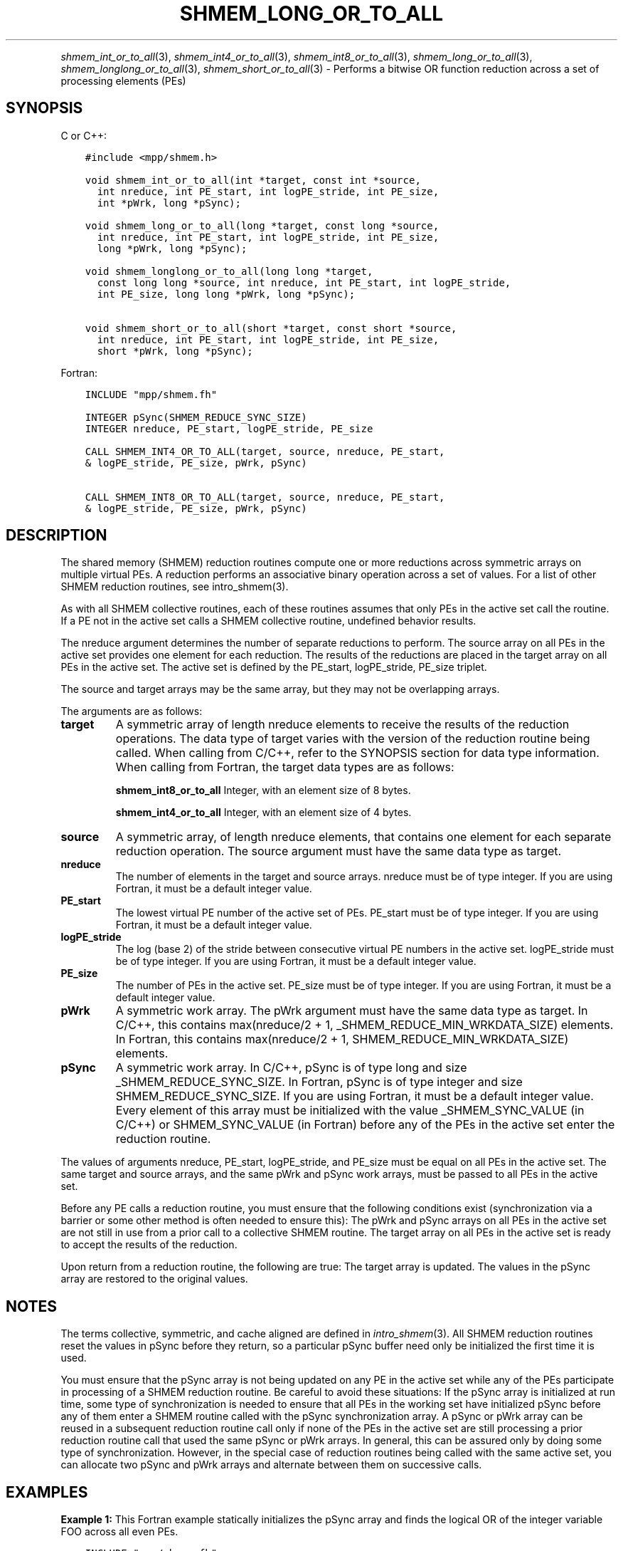 .\" Man page generated from reStructuredText.
.
.TH "SHMEM_LONG_OR_TO_ALL" "3" "Jan 05, 2022" "" "Open MPI"
.
.nr rst2man-indent-level 0
.
.de1 rstReportMargin
\\$1 \\n[an-margin]
level \\n[rst2man-indent-level]
level margin: \\n[rst2man-indent\\n[rst2man-indent-level]]
-
\\n[rst2man-indent0]
\\n[rst2man-indent1]
\\n[rst2man-indent2]
..
.de1 INDENT
.\" .rstReportMargin pre:
. RS \\$1
. nr rst2man-indent\\n[rst2man-indent-level] \\n[an-margin]
. nr rst2man-indent-level +1
.\" .rstReportMargin post:
..
.de UNINDENT
. RE
.\" indent \\n[an-margin]
.\" old: \\n[rst2man-indent\\n[rst2man-indent-level]]
.nr rst2man-indent-level -1
.\" new: \\n[rst2man-indent\\n[rst2man-indent-level]]
.in \\n[rst2man-indent\\n[rst2man-indent-level]]u
..
.INDENT 0.0
.INDENT 3.5
.UNINDENT
.UNINDENT
.sp
\fIshmem_int_or_to_all\fP(3), \fIshmem_int4_or_to_all\fP(3),
\fIshmem_int8_or_to_all\fP(3), \fIshmem_long_or_to_all\fP(3),
\fIshmem_longlong_or_to_all\fP(3), \fIshmem_short_or_to_all\fP(3) \- Performs
a bitwise OR function reduction across a set of processing elements
(PEs)
.SH SYNOPSIS
.sp
C or C++:
.INDENT 0.0
.INDENT 3.5
.sp
.nf
.ft C
#include <mpp/shmem.h>

void shmem_int_or_to_all(int *target, const int *source,
  int nreduce, int PE_start, int logPE_stride, int PE_size,
  int *pWrk, long *pSync);

void shmem_long_or_to_all(long *target, const long *source,
  int nreduce, int PE_start, int logPE_stride, int PE_size,
  long *pWrk, long *pSync);

void shmem_longlong_or_to_all(long long *target,
  const long long *source, int nreduce, int PE_start, int logPE_stride,
  int PE_size, long long *pWrk, long *pSync);

void shmem_short_or_to_all(short *target, const short *source,
  int nreduce, int PE_start, int logPE_stride, int PE_size,
  short *pWrk, long *pSync);
.ft P
.fi
.UNINDENT
.UNINDENT
.sp
Fortran:
.INDENT 0.0
.INDENT 3.5
.sp
.nf
.ft C
INCLUDE "mpp/shmem.fh"

INTEGER pSync(SHMEM_REDUCE_SYNC_SIZE)
INTEGER nreduce, PE_start, logPE_stride, PE_size

CALL SHMEM_INT4_OR_TO_ALL(target, source, nreduce, PE_start,
& logPE_stride, PE_size, pWrk, pSync)

CALL SHMEM_INT8_OR_TO_ALL(target, source, nreduce, PE_start,
& logPE_stride, PE_size, pWrk, pSync)
.ft P
.fi
.UNINDENT
.UNINDENT
.SH DESCRIPTION
.sp
The shared memory (SHMEM) reduction routines compute one or more
reductions across symmetric arrays on multiple virtual PEs. A reduction
performs an associative binary operation across a set of values. For a
list of other SHMEM reduction routines, see intro_shmem(3).
.sp
As with all SHMEM collective routines, each of these routines assumes
that only PEs in the active set call the routine. If a PE not in the
active set calls a SHMEM collective routine, undefined behavior results.
.sp
The nreduce argument determines the number of separate reductions to
perform. The source array on all PEs in the active set provides one
element for each reduction. The results of the reductions are placed in
the target array on all PEs in the active set. The active set is defined
by the PE_start, logPE_stride, PE_size triplet.
.sp
The source and target arrays may be the same array, but they may not be
overlapping arrays.
.sp
The arguments are as follows:
.INDENT 0.0
.TP
.B target
A symmetric array of length nreduce elements to receive the results
of the reduction operations. The data type of target varies with the
version of the reduction routine being called. When calling from
C/C++, refer to the SYNOPSIS section for data type information. When
calling from Fortran, the target data types are as follows:
.sp
\fBshmem_int8_or_to_all\fP Integer, with an element size of 8 bytes.
.sp
\fBshmem_int4_or_to_all\fP Integer, with an element size of 4 bytes.
.TP
.B source
A symmetric array, of length nreduce elements, that contains one
element for each separate reduction operation. The source argument
must have the same data type as target.
.TP
.B nreduce
The number of elements in the target and source arrays. nreduce must
be of type integer. If you are using Fortran, it must be a default
integer value.
.TP
.B PE_start
The lowest virtual PE number of the active set of PEs. PE_start must
be of type integer. If you are using Fortran, it must be a default
integer value.
.TP
.B logPE_stride
The log (base 2) of the stride between consecutive virtual PE numbers
in the active set. logPE_stride must be of type integer. If you are
using Fortran, it must be a default integer value.
.TP
.B PE_size
The number of PEs in the active set. PE_size must be of type integer.
If you are using Fortran, it must be a default integer value.
.TP
.B pWrk
A symmetric work array. The pWrk argument must have the same data
type as target. In C/C++, this contains max(nreduce/2 + 1,
_SHMEM_REDUCE_MIN_WRKDATA_SIZE) elements. In Fortran, this contains
max(nreduce/2 + 1, SHMEM_REDUCE_MIN_WRKDATA_SIZE) elements.
.TP
.B pSync
A symmetric work array. In C/C++, pSync is of type long and size
_SHMEM_REDUCE_SYNC_SIZE. In Fortran, pSync is of type integer and
size SHMEM_REDUCE_SYNC_SIZE. If you are using Fortran, it must be a
default integer value. Every element of this array must be
initialized with the value _SHMEM_SYNC_VALUE (in C/C++) or
SHMEM_SYNC_VALUE (in Fortran) before any of the PEs in the active set
enter the reduction routine.
.UNINDENT
.sp
The values of arguments nreduce, PE_start, logPE_stride, and PE_size
must be equal on all PEs in the active set. The same target and source
arrays, and the same pWrk and pSync work arrays, must be passed to all
PEs in the active set.
.sp
Before any PE calls a reduction routine, you must ensure that the
following conditions exist (synchronization via a barrier or some other
method is often needed to ensure this): The pWrk and pSync arrays on all
PEs in the active set are not still in use from a prior call to a
collective SHMEM routine. The target array on all PEs in the active set
is ready to accept the results of the reduction.
.sp
Upon return from a reduction routine, the following are true: The target
array is updated. The values in the pSync array are restored to the
original values.
.SH NOTES
.sp
The terms collective, symmetric, and cache aligned are defined in
\fIintro_shmem\fP(3). All SHMEM reduction routines reset the values in
pSync before they return, so a particular pSync buffer need only be
initialized the first time it is used.
.sp
You must ensure that the pSync array is not being updated on any PE in
the active set while any of the PEs participate in processing of a SHMEM
reduction routine. Be careful to avoid these situations: If the pSync
array is initialized at run time, some type of synchronization is needed
to ensure that all PEs in the working set have initialized pSync before
any of them enter a SHMEM routine called with the pSync synchronization
array. A pSync or pWrk array can be reused in a subsequent reduction
routine call only if none of the PEs in the active set are still
processing a prior reduction routine call that used the same pSync or
pWrk arrays. In general, this can be assured only by doing some type of
synchronization. However, in the special case of reduction routines
being called with the same active set, you can allocate two pSync and
pWrk arrays and alternate between them on successive calls.
.SH EXAMPLES
.sp
\fBExample 1:\fP This Fortran example statically initializes the pSync
array and finds the logical OR of the integer variable FOO across all
even PEs.
.INDENT 0.0
.INDENT 3.5
.sp
.nf
.ft C
INCLUDE "mpp/shmem.fh"

INTEGER PSYNC(SHMEM_REDUCE_SYNC_SIZE)
DATA PSYNC /SHMEM_REDUCE_SYNC_SIZE*SHMEM_SYNC_VALUE/
PARAMETER (NR=1)
REAL PWRK(MAX(NR/2+1,SHMEM_REDUCE_MIN_WRKDATA_SIZE))
INTEGER FOO, FOOOR
COMMON /COM/ FOO, FOOOR, PWRK
INTRINSIC MY_PE

IF ( MOD(MY_PE(),2) .EQ. 0) THEN
  CALL SHMEM_INT8_OR_TO_ALL(FOOOR, FOO, NR, 0, 1, N$PES/2,
  & PWRK, PSYNC)
  PRINT *,\(aqResult on PE \(aq,MY_PE(),\(aq is \(aq,FOOOR
ENDIF
.ft P
.fi
.UNINDENT
.UNINDENT
.sp
\fBExample 2:\fP Consider the following C/C++ call:
.INDENT 0.0
.INDENT 3.5
.sp
.nf
.ft C
shmem_int_or_to_all( target, source, 3, 0, 0, 8, pwrk, psync );
.ft P
.fi
.UNINDENT
.UNINDENT
.sp
The preceding call is more efficient, but semantically equivalent to,
the combination of the following calls:
.INDENT 0.0
.INDENT 3.5
.sp
.nf
.ft C
shmem_int_or_to_all(&(target[0]), &(source[0]), 1, 0, 0, 8,
  pwrk1, psync1);
shmem_int_or_to_all(&(target[1]), &(source[1]), 1, 0, 0, 8,
  pwrk2, psync2);
shmem_int_or_to_all(&(target[2]), &(source[2]), 1, 0, 0, 8,
  pwrk1, psync1);
.ft P
.fi
.UNINDENT
.UNINDENT
.sp
Note that two sets of pWrk and pSync arrays are used alternately because
no synchronization is done between calls.
.sp
\fBSEE ALSO:\fP
.INDENT 0.0
.INDENT 3.5
\fIintro_shmem\fP(3)
.UNINDENT
.UNINDENT
.SH COPYRIGHT
2020, The Open MPI Community
.\" Generated by docutils manpage writer.
.
